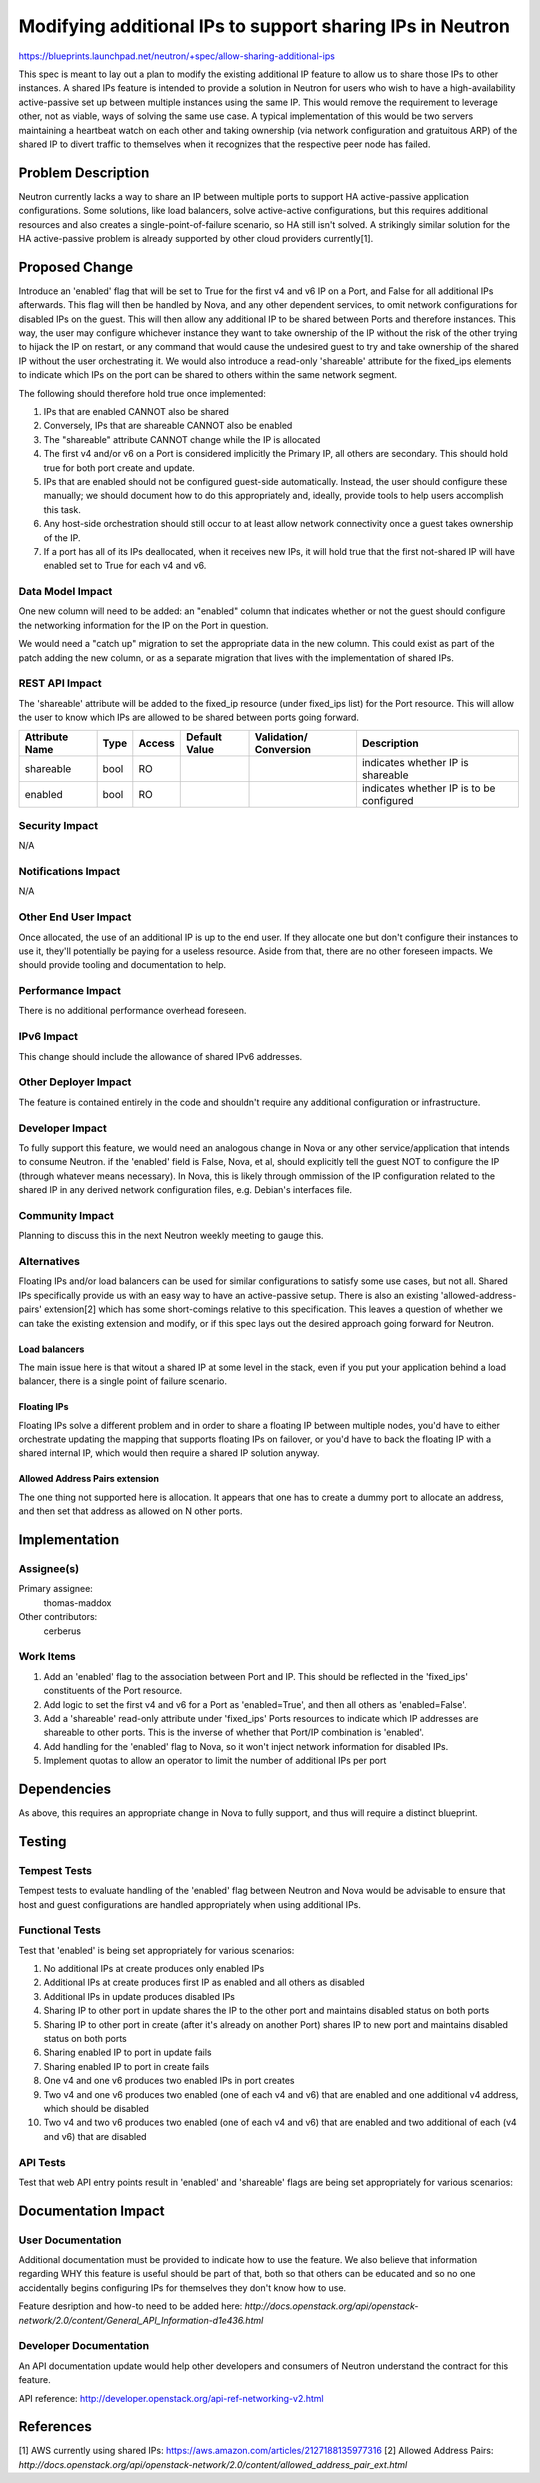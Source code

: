..
 This work is licensed under a Creative Commons Attribution 3.0 Unported
 License.

 http://creativecommons.org/licenses/by/3.0/legalcode

==========================================================
Modifying additional IPs to support sharing IPs in Neutron
==========================================================

https://blueprints.launchpad.net/neutron/+spec/allow-sharing-additional-ips

This spec is meant to lay out a plan to modify the existing additional IP
feature to allow us to share those IPs to other instances. A shared IPs feature
is intended to provide a solution in Neutron for users who wish to have a
high-availability active-passive set up between multiple instances using the
same IP. This would remove the requirement to leverage other, not as viable,
ways of solving the same use case. A typical implementation of this would be
two servers maintaining a heartbeat watch on each other and taking ownership
(via network configuration and gratuitous ARP) of the shared IP to divert
traffic to themselves when it recognizes that the respective peer node has
failed. 

Problem Description
===================

Neutron currently lacks a way to share an IP between multiple ports to support
HA active-passive application configurations. Some solutions, like load
balancers, solve active-active configurations, but this requires additional
resources and also creates a single-point-of-failure scenario, so HA still
isn't solved. A strikingly similar solution for the HA active-passive problem
is already supported by other cloud providers currently[1].

Proposed Change
===============

Introduce an 'enabled' flag that will be set to True for the first v4 and v6 IP
on a Port, and False for all additional IPs afterwards. This flag will then be
handled by Nova, and any other dependent services, to omit network
configurations for disabled IPs on the guest. This will then allow any
additional IP to be shared between Ports and therefore instances. This way, the
user may configure whichever instance they want to take ownership of the IP
without the risk of the other trying to hijack the IP on restart, or any
command that would cause the undesired guest to try and take ownership of the
shared IP without the user orchestrating it. We would also introduce a
read-only 'shareable' attribute for the fixed_ips elements to indicate which
IPs on the port can be shared to others within the same network segment.

The following should therefore hold true once implemented:

#. IPs that are enabled CANNOT also be shared

#. Conversely, IPs that are shareable CANNOT also be enabled

#. The "shareable" attribute CANNOT change while the IP is allocated

#. The first v4 and/or v6 on a Port is considered implicitly the Primary IP,
   all others are secondary. This should hold true for both port create and
   update.

#. IPs that are enabled should not be configured guest-side automatically.
   Instead, the user should configure these manually; we should document how to
   do this appropriately and, ideally, provide tools to help users accomplish
   this task.

#. Any host-side orchestration should still occur to at least allow network
   connectivity once a guest takes ownership of the IP.

#. If a port has all of its IPs deallocated, when it receives new IPs, it will
   hold true that the first not-shared IP will have enabled set to True for
   each v4 and v6.

Data Model Impact
-----------------

One new column will need to be added: an "enabled" column that indicates
whether or not the guest should configure the networking information for the IP
on the Port in question.

We would need a "catch up" migration to set the appropriate data in the new
column. This could exist as part of the patch adding the new column, or as a
separate migration that lives with the implementation of shared IPs.

REST API Impact
---------------

The 'shareable' attribute will be added to the fixed_ip resource (under
fixed_ips list) for the Port resource. This will allow the user to know which
IPs are allowed to be shared between ports going forward.

+----------+-------+---------+---------+------------+--------------+
|Attribute |Type   |Access   |Default  |Validation/ |Description   |
|Name      |       |         |Value    |Conversion  |              |
+==========+=======+=========+=========+============+==============+
|shareable |bool   |RO       |         |            |indicates     |
|          |       |         |         |            |whether IP is |
|          |       |         |         |            |shareable     |
+----------+-------+---------+---------+------------+--------------+
|enabled   |bool   |RO       |         |            |indicates     |
|          |       |         |         |            |whether IP is |
|          |       |         |         |            |to be         |
|          |       |         |         |            |configured    |
+----------+-------+---------+---------+------------+--------------+

Security Impact
---------------

N/A

Notifications Impact
--------------------

N/A

Other End User Impact
---------------------

Once allocated, the use of an additional IP is up to the end user. If they
allocate one but don't configure their instances to use it, they'll potentially
be paying for a useless resource. Aside from that, there are no other foreseen
impacts. We should provide tooling and documentation to help.

Performance Impact
------------------

There is no additional performance overhead foreseen.

IPv6 Impact
-----------

This change should include the allowance of shared IPv6 addresses.

Other Deployer Impact
---------------------

The feature is contained entirely in the code and shouldn't require any
additional configuration or infrastructure.

Developer Impact
----------------

To fully support this feature, we would need an analogous change in Nova or any
other service/application that intends to consume Neutron. if the 'enabled'
field is False, Nova, et al, should explicitly tell the guest NOT to configure
the IP (through whatever means necessary). In Nova, this is likely through
ommission of the IP configuration related to the shared IP in any derived
network configuration files, e.g. Debian's interfaces file.

Community Impact
----------------

Planning to discuss this in the next Neutron weekly meeting to gauge this.

Alternatives
------------

Floating IPs and/or load balancers can be used for similar configurations to
satisfy some use cases, but not all. Shared IPs specifically provide us with an
easy way to have an active-passive setup. There is also an existing
'allowed-address-pairs' extension[2] which has some short-comings relative to
this specification. This leaves a question of whether we can take the existing
extension and modify, or if this spec lays out the desired approach going
forward for Neutron.

Load balancers
~~~~~~~~~~~~~~

The main issue here is that witout a shared IP at some level in the stack, even
if you put your application behind a load balancer, there is a single point of
failure scenario.

Floating IPs
~~~~~~~~~~~~

Floating IPs solve a different problem and in order to share a floating IP
between multiple nodes, you'd have to either orchestrate updating the mapping
that supports floating IPs on failover, or you'd have to back the floating IP
with a shared internal IP, which would then require a shared IP solution
anyway.

Allowed Address Pairs extension
~~~~~~~~~~~~~~~~~~~~~~~~~~~~~~~

The one thing not supported here is allocation. It appears that one has to
create a dummy port to allocate an address, and then set that address as
allowed on N other ports.

Implementation
==============

Assignee(s)
-----------

Primary assignee:
  thomas-maddox

Other contributors:
  cerberus

Work Items
----------

#. Add an 'enabled' flag to the association between Port and IP. This should be
   reflected in the 'fixed_ips' constituents of the Port resource.

#. Add logic to set the first v4 and v6 for a Port as 'enabled=True', and then
   all others as 'enabled=False'.

#. Add a 'shareable' read-only attribute under 'fixed_ips' Ports resources to
   indicate which IP addresses are shareable to other ports. This is the
   inverse of whether that Port/IP combination is 'enabled'.

#. Add handling for the 'enabled' flag to Nova, so it won't inject network
   information for disabled IPs.

#. Implement quotas to allow an operator to limit the number of additional IPs
   per port

Dependencies
============

As above, this requires an appropriate change in Nova to fully support, and
thus will require a distinct blueprint.

Testing
=======

Tempest Tests
-------------

Tempest tests to evaluate handling of the 'enabled' flag between Neutron and
Nova would be advisable to ensure that host and guest configurations are
handled appropriately when using additional IPs.

Functional Tests
----------------

Test that 'enabled' is being set appropriately for various scenarios:

#. No additional IPs at create produces only enabled IPs

#. Additional IPs at create produces first IP as enabled and all others as
   disabled

#. Additional IPs in update produces disabled IPs

#. Sharing IP to other port in update shares the IP to the other port and
   maintains disabled status on both ports

#. Sharing IP to other port in create (after it's already on another Port)
   shares IP to new port and maintains disabled status on both ports

#. Sharing enabled IP to port in update fails

#. Sharing enabled IP to port in create fails

#. One v4 and one v6 produces two enabled IPs in port creates

#. Two v4 and one v6 produces two enabled (one of each v4 and v6) that are
   enabled and one additional v4 address, which should be disabled

#. Two v4 and two v6 produces two enabled (one of each v4 and v6) that are
   enabled and two additional of each (v4 and v6) that are disabled


API Tests
---------

Test that web API entry points result in 'enabled' and 'shareable' flags are
being set appropriately for various scenarios:


Documentation Impact
====================

User Documentation
------------------

Additional documentation must be provided to indicate how to use the feature.
We also believe that information regarding WHY this feature is useful should be
part of that, both so that others can be educated and so no one accidentally
begins configuring IPs for themselves they don't know how to use.


Feature desription and how-to need to be added here:
`http://docs.openstack.org/api/openstack-network/2.0/content/\
General_API_Information-d1e436.html`

Developer Documentation
-----------------------

An API documentation update would help other developers and consumers of
Neutron understand the contract for this feature.

API reference: http://developer.openstack.org/api-ref-networking-v2.html

References
==========

[1] AWS currently using shared IPs:
https://aws.amazon.com/articles/2127188135977316
[2] Allowed Address Pairs:
`http://docs.openstack.org/api/openstack-network/2.0/content/\
allowed_address_pair_ext.html`
